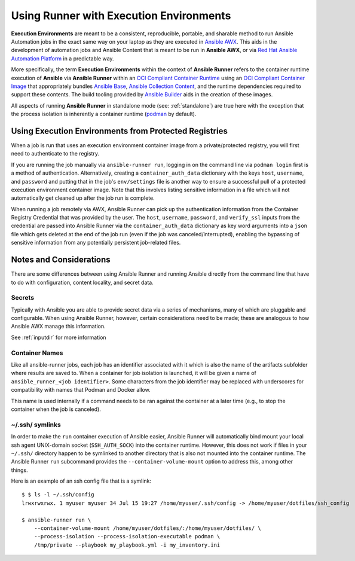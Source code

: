 .. _execution_environments:

Using Runner with Execution Environments
========================================

**Execution Environments** are meant to be a consistent, reproducible, portable,
and sharable method to run Ansible Automation jobs in the exact same way on
your laptop as they are executed in `Ansible AWX <https://github.com/ansible/awx/>`_.
This aids in the development of automation jobs and Ansible Content that is
meant to be run in **Ansible AWX**,
or via `Red Hat Ansible Automation Platform <https://www.ansible.com/products/automation-platform>`_
in a predictable way.

More specifically, the term **Execution Environments** within the context of
**Ansible Runner** refers to the container runtime execution of **Ansible** via
**Ansible Runner** within an `OCI Compliant Container Runtime
<https://github.com/opencontainers/runtime-spec>`_ using an `OCI Compliant
Container Image <https://github.com/opencontainers/image-spec/>`_ that
appropriately bundles `Ansible Base <https://github.com/ansible/ansible>`_,
`Ansible Collection Content <https://github.com/ansible-collections/overview>`_,
and the runtime dependencies required to support these contents.
The build tooling provided by `Ansible Builder <https://github.com/ansible/ansible-builder>`_
aids in the creation of these images.

All aspects of running **Ansible Runner** in standalone mode (see: :ref:`standalone`)
are true here with the exception that the process isolation is inherently a
container runtime (`podman <https://podman.io/>`_ by default).

Using Execution Environments from Protected Registries
------------------------------------------------------

When a job is run that uses an execution environment container image from a private/protected registry,
you will first need to authenticate to the registry.

If you are running the job manually via ``ansible-runner run``, logging in on the command line via
``podman login`` first is a method of authentication. Alternatively, creating a ``container_auth_data``
dictionary with the keys ``host``, ``username``, and ``password`` and putting that in the job's ``env/settings``
file is another way to ensure a successful pull of a protected execution environment container image.
Note that this involves listing sensitive information in a file which will not automatically get cleaned
up after the job run is complete.

When running a job remotely via AWX, Ansible Runner can pick up the authentication
information from the Container Registry Credential that was provided by the user. The ``host``,
``username``, ``password``, and ``verify_ssl`` inputs from the credential are passed into Ansible Runner via the ``container_auth_data``
dictionary as key word arguments into a ``json`` file which gets deleted at the end of the job run (even if
the job was canceled/interrupted), enabling the bypassing of sensitive information from any potentially
persistent job-related files.

Notes and Considerations
------------------------

There are some differences between using Ansible Runner and running Ansible directly from the
command line that have to do with configuration, content locality, and secret data.

Secrets
^^^^^^^

Typically with Ansible you are able to provide secret data via a series of
mechanisms, many of which are pluggable and configurable. When using
Ansible Runner, however, certain considerations need to be made; these are analogous to
how Ansible AWX manage this information.

See :ref:`inputdir` for more information

Container Names
^^^^^^^^^^^^^^^

Like all ansible-runner jobs, each job has an identifier associated with it
which is also the name of the artifacts subfolder where results are saved to.
When a container for job isolation is launched, it will be given a name
of ``ansible_runner_<job identifier>``. Some characters from the job
identifier may be replaced with underscores for compatibility with
names that Podman and Docker allow.

This name is used internally if a command needs to be ran against the container
at a later time (e.g., to stop the container when the job is canceled).

~/.ssh/ symlinks
^^^^^^^^^^^^^^^^

In order to make the ``run`` container execution of Ansible
easier, Ansible Runner will automatically bind mount your local ssh agent
UNIX-domain socket (``SSH_AUTH_SOCK``) into the container runtime. However, this
does not work if files in your ``~/.ssh/`` directory happen to be symlinked to
another directory that is also not mounted into the container runtime. The Ansible
Runner ``run`` subcommand provides the ``--container-volume-mount``
option to address this, among other things.

Here is an example of an ssh config file that is a symlink:

::

        $ $ ls -l ~/.ssh/config
        lrwxrwxrwx. 1 myuser myuser 34 Jul 15 19:27 /home/myuser/.ssh/config -> /home/myuser/dotfiles/ssh_config

        $ ansible-runner run \
            --container-volume-mount /home/myuser/dotfiles/:/home/myuser/dotfiles/ \
            --process-isolation --process-isolation-executable podman \
            /tmp/private --playbook my_playbook.yml -i my_inventory.ini
